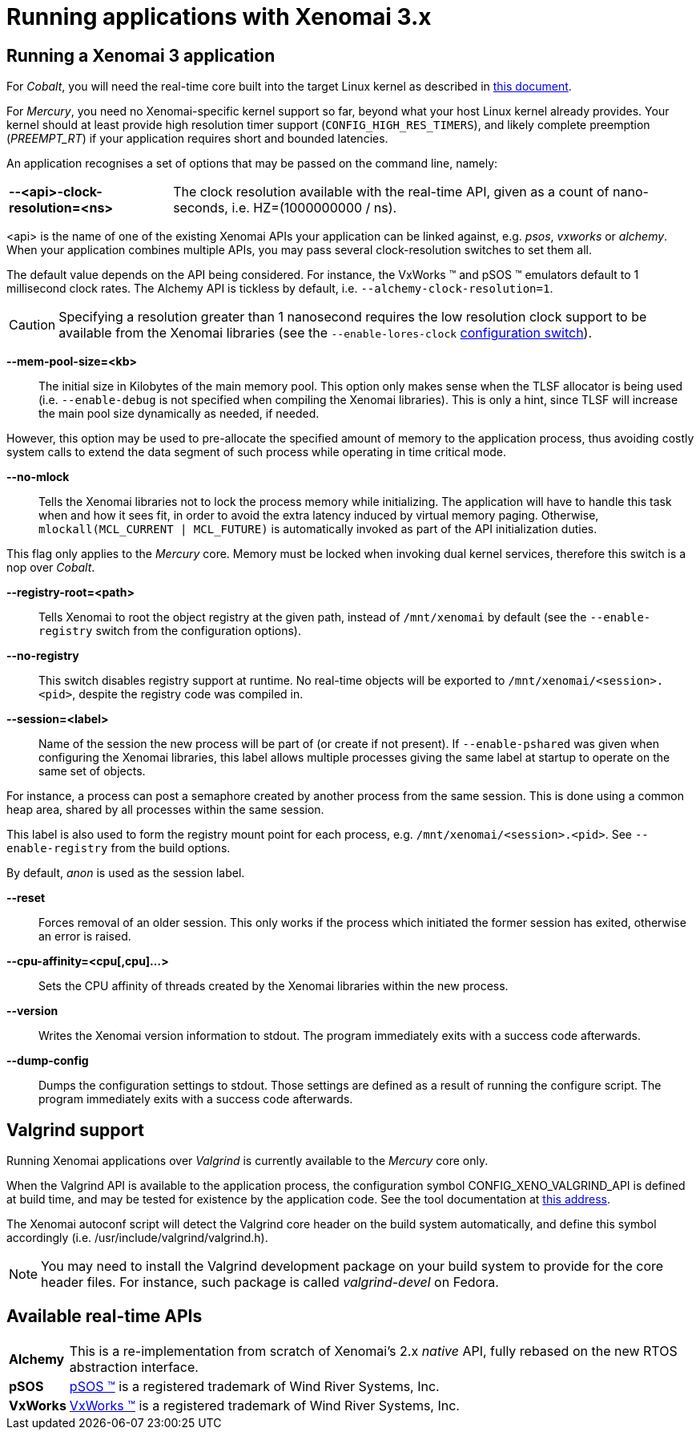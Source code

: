 Running applications with Xenomai 3.x
=====================================

Running a Xenomai 3 application
-------------------------------

For _Cobalt_, you will need the real-time core built into the target
Linux kernel as described in link:installing-xenomai-3-x[this
document].

For _Mercury_, you need no Xenomai-specific kernel support so far,
beyond what your host Linux kernel already provides. Your kernel
should at least provide high resolution timer support
(+CONFIG_HIGH_RES_TIMERS+), and likely complete preemption
(_PREEMPT_RT_) if your application requires short and bounded
latencies.

An application recognises a set of options that may be passed on the
command line, namely:

[horizontal]
*--<api>-clock-resolution=<ns>*::

	The clock resolution available with the real-time API, given
	as a count of nano-seconds, i.e. HZ=(1000000000 / ns).

[normal]
	<api> is the name of one of the existing Xenomai APIs your
	application can be linked against, e.g. _psos_, _vxworks_ or
	_alchemy_. When your application combines multiple APIs, you
	may pass several clock-resolution switches to set them all.

[normal]
	The default value depends on the API being considered. For
	instance, the VxWorks (TM) and pSOS (TM) emulators default to
	1 millisecond clock rates. The Alchemy API is tickless by
	default, i.e. +--alchemy-clock-resolution=1+.

CAUTION: Specifying a resolution greater than 1 nanosecond requires
the low resolution clock support to be available from the Xenomai
libraries (see the +--enable-lores-clock+
link:installing-xenomai-3-x[configuration switch]).

*--mem-pool-size=<kb>*::

	The initial size in Kilobytes of the main memory pool. This
	option only makes sense when the TLSF allocator is being used
	(i.e. +--enable-debug+ is not specified when compiling the
	Xenomai libraries). This is only a hint, since TLSF will
	increase the main pool size dynamically as needed, if needed.

[normal]
	However, this option may be used to pre-allocate the specified
	amount of memory to the application process, thus avoiding
	costly system calls to extend the data segment of such process
	while operating in time critical mode.

*--no-mlock*::

	Tells the Xenomai libraries not to lock the process memory
	while initializing. The application will have to handle this
	task when and how it sees fit, in order to avoid the extra
	latency induced by virtual memory paging.  Otherwise,
	`mlockall(MCL_CURRENT | MCL_FUTURE)` is automatically invoked
	as part of the API initialization duties.

[normal]
	This flag only applies to the _Mercury_ core. Memory must be
	locked when invoking dual kernel services, therefore this
	switch is a nop over _Cobalt_.

*--registry-root=<path>*::

	Tells Xenomai to root the object registry at the given path,
	instead of +/mnt/xenomai+ by default (see the
	+--enable-registry+ switch from the configuration options).

*--no-registry*::

	This switch disables registry support at runtime. No real-time
	objects will be exported to +/mnt/xenomai/<session>.<pid>+,
	despite the registry code was compiled in.

*--session=<label>*::

	Name of the session the new process will be part of (or create
	if not present). If +--enable-pshared+ was given when
	configuring the Xenomai libraries, this label allows multiple
	processes giving the same label at startup to operate on the
	same set of objects.

[normal]
	For instance, a process can post a semaphore created by
	another process from the same session. This is done using a
	common heap area, shared by all processes within the same
	session.

[normal]
	This label is also used to form the registry mount point for
	each process, e.g. +/mnt/xenomai/<session>.<pid>+. See
	+--enable-registry+ from the build options.

[normal]
	By default, _anon_ is used as the session label.

*--reset*::

	Forces removal of an older session. This only works if the
	process which initiated the former session has exited,
	otherwise an error is raised.

*--cpu-affinity=<cpu[,cpu]...>*::

	Sets the CPU affinity of threads created by the Xenomai
	libraries within the new process.

*--version*::

	Writes the Xenomai version information to stdout. The program
	immediately exits with a success code afterwards.

*--dump-config*::

	Dumps the configuration settings to stdout. Those settings are
	defined as a result of running the configure script. The
	program immediately exits with a success code afterwards.

Valgrind support
----------------

Running Xenomai applications over _Valgrind_ is currently available to
the _Mercury_ core only.

When the Valgrind API is available to the application process, the
configuration symbol CONFIG_XENO_VALGRIND_API is defined at build
time, and may be tested for existence by the application code. See the
tool documentation at
http://valgrind.org/docs/manual/manual-core-adv.html#manual-core-adv.clientreq/[this address].

The Xenomai autoconf script will detect the Valgrind core header on
the build system automatically, and define this symbol accordingly
(i.e. /usr/include/valgrind/valgrind.h).

[NOTE]
You may need to install the Valgrind development package on your build
system to provide for the core header files. For instance, such
package is called _valgrind-devel_ on Fedora.

Available real-time APIs
------------------------

[horizontal]
*Alchemy*::
		This is a re-implementation from scratch of Xenomai's
		2.x _native_ API, fully rebased on the new RTOS
		abstraction interface.

*pSOS*::
		http://www.windriver.com[pSOS (TM)] is a registered
		trademark of Wind River Systems, Inc.

*VxWorks*::
		http://www.windriver.com[VxWorks (TM)] is a registered
		trademark of Wind River Systems, Inc.
